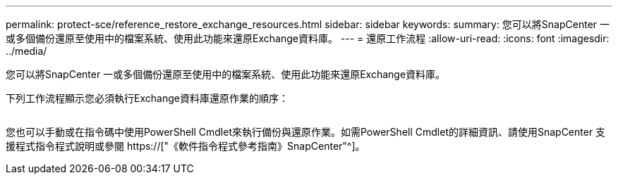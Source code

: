 ---
permalink: protect-sce/reference_restore_exchange_resources.html 
sidebar: sidebar 
keywords:  
summary: 您可以將SnapCenter 一或多個備份還原至使用中的檔案系統、使用此功能來還原Exchange資料庫。 
---
= 還原工作流程
:allow-uri-read: 
:icons: font
:imagesdir: ../media/


[role="lead"]
您可以將SnapCenter 一或多個備份還原至使用中的檔案系統、使用此功能來還原Exchange資料庫。

下列工作流程顯示您必須執行Exchange資料庫還原作業的順序：

image:../media/all_plug_ins_restore_workflow.png[""]

您也可以手動或在指令碼中使用PowerShell Cmdlet來執行備份與還原作業。如需PowerShell Cmdlet的詳細資訊、請使用SnapCenter 支援程式指令程式說明或參閱 https://["《軟件指令程式參考指南》SnapCenter"^]。
